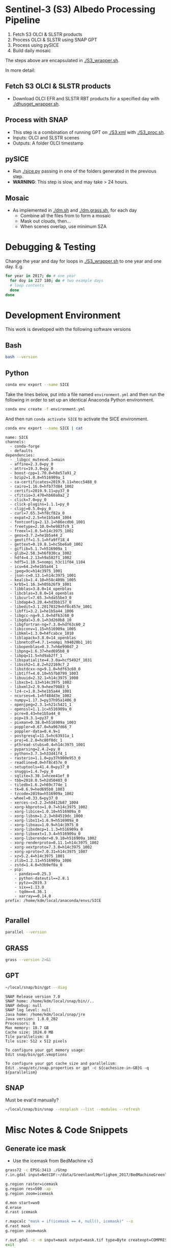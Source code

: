 
* Sentinel-3 (S3) Albedo Processing Pipeline

1. Fetch S3 OLCI & SLSTR products
2. Process OLCI & SLSTR using SNAP GPT
3. Process using pySICE
4. Build daily mosaic

The steps above are encapsulated in [[./S3_wrapper.sh]].

In more detail:

** Fetch S3 OLCI & SLSTR products

+ Download OLCI EFR and SLSTR RBT products for a specified day with [[./dhusget_wrapper.sh]].

** Process with SNAP

+ This step is a combination of running GPT on [[./S3.xml]] with [[./S3_proc.sh]].
+ Inputs: OLCI and SLSTR scenes
+ Outputs: A folder OLCI timestamp

** pySICE

+ Run [[./sice.py]] passing in one of the folders generated in the previous step.
+ *WARNING*: This step is slow, and may take > 24 hours.

** Mosaic

+ As implemented in [[./dm.sh]] and [[./dm.grass.sh]], for each day
  + Combine all the files from to form a mosaic
  + Mask out clouds, then...
  + When scenes overlap, use minimum SZA

* Debugging & Testing

Change the year and day for loops in [[./S3_wrapper.sh]] to one year and one day. E.g.

#+BEGIN_SRC bash :results verbatim
for year in 2017; do # one year
  for doy in 227 180; do # two example days
  # loop contents
  done
done
#+END_SRC

#+RESULTS:

* Development Environment
:PROPERTIES:
:header-args:bash+: :eval no-export
:END:

This work is developed with the following software versions

** Bash
#+BEGIN_SRC bash :results verbatim
bash --version
#+END_SRC

#+RESULTS:
: GNU bash, version 4.4.20(1)-release (x86_64-pc-linux-gnu)
: Copyright (C) 2016 Free Software Foundation, Inc.
: License GPLv3+: GNU GPL version 3 or later <http://gnu.org/licenses/gpl.html>
: 
: This is free software; you are free to change and redistribute it.
: There is NO WARRANTY, to the extent permitted by law.

** Python


#+BEGIN_SRC sh :results verbatim :tangle environment.yml :async :session none
conda env export --name SICE
#+END_SRC

Take the lines below, put into a file named =environment.yml= and then run the following in order to set up an identical Anaconda Python environment.

#+BEGIN_SRC bash :results verbatim
conda env create -f environment.yml
#+END_SRC

And then run =conda activate SICE= to activate the SICE environment.

#+NAME: conda_env 
#+BEGIN_SRC bash :cmdline -i :results verbatim :eval no-export :exports both
conda env export --name SICE | cat
#+END_SRC

#+RESULTS: conda_env
#+begin_example
name: SICE
channels:
  - conda-forge
  - defaults
dependencies:
  - _libgcc_mutex=0.1=main
  - affine=2.3.0=py_0
  - attrs=19.3.0=py_0
  - boost-cpp=1.70.0=h8e57a91_2
  - bzip2=1.0.8=h516909a_1
  - ca-certificates=2019.9.11=hecc5488_0
  - cairo=1.16.0=hfb77d84_1002
  - certifi=2019.9.11=py37_0
  - cfitsio=3.470=hb60a0a2_2
  - click=7.0=py_0
  - click-plugins=1.1.1=py_0
  - cligj=0.5.0=py_0
  - curl=7.65.3=hf8cf82a_0
  - expat=2.2.5=he1b5a44_1004
  - fontconfig=2.13.1=h86ecdb6_1001
  - freetype=2.10.0=he983fc9_1
  - freexl=1.0.5=h14c3975_1002
  - geos=3.7.2=he1b5a44_2
  - geotiff=1.5.1=hfa9ff18_4
  - gettext=0.19.8.1=hc5be6a0_1002
  - giflib=5.1.7=h516909a_1
  - glib=2.58.3=h6f030ca_1002
  - hdf4=4.2.13=h9a582f1_1002
  - hdf5=1.10.5=nompi_h3c11f04_1104
  - icu=64.2=he1b5a44_1
  - jpeg=9c=h14c3975_1001
  - json-c=0.13.1=h14c3975_1001
  - kealib=1.4.10=h58c409b_1005
  - krb5=1.16.3=h05b26f9_1001
  - libblas=3.8.0=14_openblas
  - libcblas=3.8.0=14_openblas
  - libcurl=7.65.3=hda55be3_0
  - libdap4=3.20.4=hd3bb157_0
  - libedit=3.1.20170329=hf8c457e_1001
  - libffi=3.2.1=he1b5a44_1006
  - libgcc-ng=9.1.0=hdf63c60_0
  - libgdal=3.0.1=h3d260b8_10
  - libgfortran-ng=7.3.0=hdf63c60_2
  - libiconv=1.15=h516909a_1005
  - libkml=1.3.0=h4fcabce_1010
  - liblapack=3.8.0=14_openblas
  - libnetcdf=4.7.1=nompi_h94020b1_101
  - libopenblas=0.3.7=h6e990d7_2
  - libpng=1.6.37=hed695b0_0
  - libpq=11.5=hd9ab2ff_1
  - libspatialite=4.3.0a=hcf5492f_1031
  - libssh2=1.8.2=h22169c7_2
  - libstdcxx-ng=9.1.0=hdf63c60_0
  - libtiff=4.0.10=h57b8799_1003
  - libuuid=2.32.1=h14c3975_1000
  - libxcb=1.13=h14c3975_1002
  - libxml2=2.9.9=hee79883_5
  - lz4-c=1.8.3=he1b5a44_1001
  - ncurses=6.1=hf484d3e_1002
  - numpy=1.17.3=py37h95a1406_0
  - openjpeg=2.3.1=h21c5421_1
  - openssl=1.1.1c=h516909a_0
  - pcre=8.43=he1b5a44_0
  - pip=19.3.1=py37_0
  - pixman=0.38.0=h516909a_1003
  - poppler=0.67.0=ha967d66_7
  - poppler-data=0.4.9=1
  - postgresql=11.5=hc63931a_1
  - proj=6.2.0=hc80f0dc_1
  - pthread-stubs=0.4=h14c3975_1001
  - pyparsing=2.4.2=py_0
  - python=3.7.3=h33d41f4_1
  - rasterio=1.1.0=py37h900e953_0
  - readline=8.0=hf8c457e_0
  - setuptools=41.4.0=py37_0
  - snuggs=1.4.7=py_0
  - sqlite=3.30.1=hcee41ef_0
  - tbb=2018.0.5=h2d50403_0
  - tiledb=1.6.2=h69c774e_1
  - tk=8.6.9=hed695b0_1003
  - tzcode=2019a=h516909a_1002
  - wheel=0.33.6=py37_0
  - xerces-c=3.2.2=h8412b87_1004
  - xorg-kbproto=1.0.7=h14c3975_1002
  - xorg-libice=1.0.10=h516909a_0
  - xorg-libsm=1.2.3=h84519dc_1000
  - xorg-libx11=1.6.9=h516909a_0
  - xorg-libxau=1.0.9=h14c3975_0
  - xorg-libxdmcp=1.1.3=h516909a_0
  - xorg-libxext=1.3.4=h516909a_0
  - xorg-libxrender=0.9.10=h516909a_1002
  - xorg-renderproto=0.11.1=h14c3975_1002
  - xorg-xextproto=7.3.0=h14c3975_1002
  - xorg-xproto=7.0.31=h14c3975_1007
  - xz=5.2.4=h14c3975_1001
  - zlib=1.2.11=h516909a_1006
  - zstd=1.4.0=h3b9ef0a_0
  - pip:
    - pandas==0.25.3
    - python-dateutil==2.8.1
    - pytz==2019.3
    - six==1.13.0
    - tqdm==4.36.1
    - xarray==0.14.0
prefix: /home/kdm/local/anaconda/envs/SICE

#+end_example


** Parallel

#+BEGIN_SRC bash :results verbatim
parallel --version
#+END_SRC

#+RESULTS:
#+begin_example
GNU parallel 20161222
Copyright (C) 2007,2008,2009,2010,2011,2012,2013,2014,2015,2016
Ole Tange and Free Software Foundation, Inc.
License GPLv3+: GNU GPL version 3 or later <http://gnu.org/licenses/gpl.html>
This is free software: you are free to change and redistribute it.
GNU parallel comes with no warranty.

Web site: http://www.gnu.org/software/parallel

When using programs that use GNU Parallel to process data for publication
please cite as described in 'parallel --citation'.
#+end_example

** GRASS
#+BEGIN_SRC bash :results verbatim
grass --version 2>&1
#+END_SRC

#+RESULTS:
#+begin_example
GRASS GIS 7.4.0

Geographic Resources Analysis Support System (GRASS) is Copyright,
1999-2018 by the GRASS Development Team, and licensed under terms of the
GNU General Public License (GPL) version >=2.
 
This GRASS GIS 7.4.0 release is coordinated and produced by
the GRASS Development Team with contributions from all over the world.

This program is distributed in the hope that it will be useful, but
WITHOUT ANY WARRANTY; without even the implied warranty of
MERCHANTABILITY or FITNESS FOR A PARTICULAR PURPOSE.  See the GNU
General Public License for more details.

#+end_example

** GPT

#+BEGIN_SRC sh :results verbatim :exports both
~/local/snap/bin/gpt --diag
#+END_SRC

#+RESULTS:
#+begin_example
SNAP Release version 7.0
SNAP home: /home/kdm/local/snap/bin//..
SNAP debug: null
SNAP log level: null
Java home: /home/kdm/local/snap/jre
Java version: 1.8.0_202
Processors: 8
Max memory: 18.7 GB
Cache size: 1024.0 MB
Tile parallelism: 8
Tile size: 512 x 512 pixels

To configure your gpt memory usage:
Edit snap/bin/gpt.vmoptions

To configure your gpt cache size and parallelism:
Edit .snap/etc/snap.properties or gpt -c ${cachesize-in-GB}G -q ${parallelism} 
#+end_example

** SNAP

Must be eval'd manually?
#+BEGIN_SRC sh :results verbatim :exports both :eval no
~/local/snap/bin/snap --nosplash --list --modules --refresh
#+END_SRC



* Misc Notes & Code Snippets
:PROPERTIES:
:header-args:bash+: :eval no
:END:

** Generate ice mask
 
+ Use the icemask from BedMachine v3

#+BEGIN_SRC bash :results verbatim :eval no
grass72 -c EPSG:3413 ./Gtmp
r.in.gdal input=NetCDF:~/data/Greenland/Morlighem_2017/BedMachineGreenland-2017-09-20.nc:mask output=icemask

g.region raster=icemask
g.region res=500 -ap
g.region zoom=icemask

d.mon start=wx0
d.erase
d.rast icemask

r.mapcalc "mask = if(icemask == 4, null(), icemask)" --o
d.rast mask
g.region zoom=mask

r.out.gdal -c -m input=mask output=mask.tif type=Byte createopt=COMPRESS=DEFLATE --o
exit
trash Gtmp
#+END_SRC
*** Buffered ice mask
#+BEGIN_SRC bash :results verbatim
grass -c mask.tif ./Gtmp
r.in.gdal input=mask.tif output=mask
# 50 cells = 25 km @ 500 m
r.mapcalc "ice = if(mask == 2, 1, null())"
r.grow input=ice output=ice_grow radius=50 new=1

r.null ice_grow null=100
r.clump input=ice_grow output=clumps
r.stats -c clumps sort=asc
for ID in $(r.stats -c clumps sort=asc | head -n7 | cut -d" " -f1); do
  r.mapcalc "ice_grow = if(clumps == ${ID}, 1, ice_grow)" --o
done
r.null ice_grow setnull=100

r.out.gdal input=ice_grow output=ice_mask_buffer.tif format=GTiff type=Byte createopt="COMPRESS=DEFLATE"
exit
trash Gtmp
#+END_SRC


** Footprint

Get GL outline by drawing in Google Earth, export KML, then:

#+BEGIN_SRC bash :results verbatim :eval no-export
ogrinfo -al GL_outline.kml  | grep LINESTRING | sed s/\ 0//g
#+END_SRC

